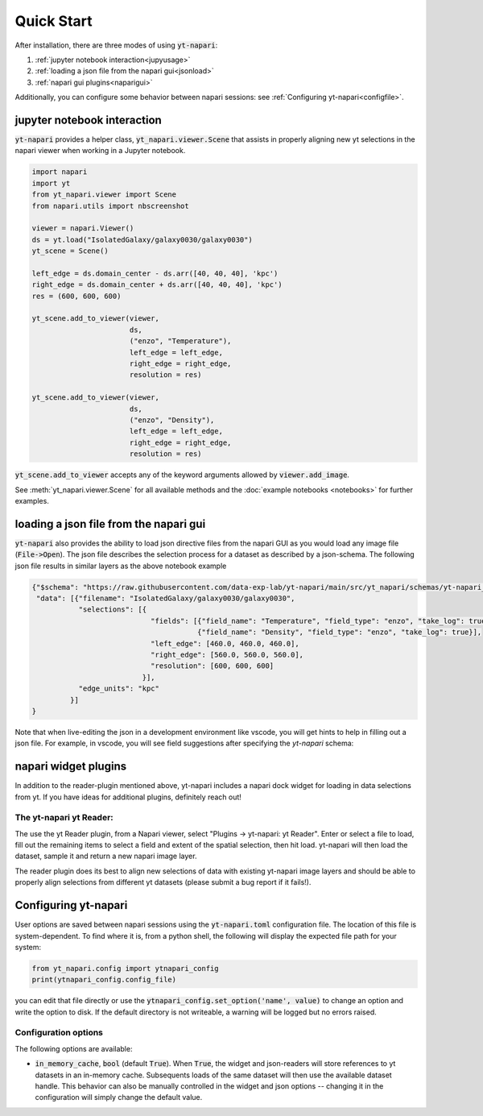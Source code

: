 Quick Start
===========

After installation, there are three modes of using :code:`yt-napari`:

1. :ref:`jupyter notebook interaction<jupyusage>`
2. :ref:`loading a json file from the napari gui<jsonload>`
3. :ref:`napari gui plugins<naparigui>`

Additionally, you can configure some behavior between napari sessions: see  :ref:`Configuring yt-napari<configfile>`.

.. _jupyusage:

jupyter notebook interaction
****************************


:code:`yt-napari` provides a helper class, :code:`yt_napari.viewer.Scene` that assists in properly aligning new yt selections in the napari viewer when working in a Jupyter notebook.

.. code-block:: python

    import napari
    import yt
    from yt_napari.viewer import Scene
    from napari.utils import nbscreenshot

    viewer = napari.Viewer()
    ds = yt.load("IsolatedGalaxy/galaxy0030/galaxy0030")
    yt_scene = Scene()

    left_edge = ds.domain_center - ds.arr([40, 40, 40], 'kpc')
    right_edge = ds.domain_center + ds.arr([40, 40, 40], 'kpc')
    res = (600, 600, 600)

    yt_scene.add_to_viewer(viewer,
                           ds,
                           ("enzo", "Temperature"),
                           left_edge = left_edge,
                           right_edge = right_edge,
                           resolution = res)

    yt_scene.add_to_viewer(viewer,
                           ds,
                           ("enzo", "Density"),
                           left_edge = left_edge,
                           right_edge = right_edge,
                           resolution = res)


:code:`yt_scene.add_to_viewer` accepts any of the keyword arguments allowed by :code:`viewer.add_image`.

See :meth:`yt_napari.viewer.Scene` for all available methods and the :doc:`example notebooks <notebooks>` for further examples.

.. _jsonload:

loading a json file from the napari gui
***************************************

:code:`yt-napari` also provides the ability to load json directive files from the napari GUI as you would load any image file (:code:`File->Open`). The json file describes the selection process for a dataset as described by a json-schema. The following json file results in similar layers as the above notebook example

.. code-block:: json

    {"$schema": "https://raw.githubusercontent.com/data-exp-lab/yt-napari/main/src/yt_napari/schemas/yt-napari_0.0.1.json",
     "data": [{"filename": "IsolatedGalaxy/galaxy0030/galaxy0030",
               "selections": [{
                                "fields": [{"field_name": "Temperature", "field_type": "enzo", "take_log": true},
                                           {"field_name": "Density", "field_type": "enzo", "take_log": true}],
                                "left_edge": [460.0, 460.0, 460.0],
                                "right_edge": [560.0, 560.0, 560.0],
                                "resolution": [600, 600, 600]
                              }],
               "edge_units": "kpc"
             }]
    }


Note that when live-editing the json in a development environment like vscode, you will get hints to help in filling out a json file. For example, in vscode, you will see field suggestions after specifying the `yt-napari` schema:

.. image:: _static/readme_ex_002_json.png


.. _naparigui:

napari widget plugins
*********************

In addition to the reader-plugin mentioned above, yt-napari includes a napari dock widget for loading in data selections from yt. If you have ideas for additional plugins, definitely reach out!

The yt-napari yt Reader:
########################

The use the yt Reader plugin, from a Napari viewer, select "Plugins -> yt-napari: yt Reader". Enter or select a file to load, fill out the remaining items to select a field and extent of the spatial selection, then hit load. yt-napari will then load the dataset, sample it and return a new napari image layer.

.. image:: _static/readme_ex_003_gui_reader.gif

The reader plugin does its best to align new selections of data with existing yt-napari image layers and should be able to properly align selections from different yt datasets (please submit a bug report if it fails!).


.. _configfile:

Configuring yt-napari
*********************

User options are saved between napari sessions using the :code:`yt-napari.toml` configuration file. The location of this file is system-dependent. To find
where it is, from a python shell, the following will display the expected file path for your system:


.. code-block:: python

    from yt_napari.config import ytnapari_config
    print(ytnapari_config.config_file)


you can edit that file directly or use the :code:`ytnapari_config.set_option('name', value)` to change an option and write the option to disk. If the default
directory is not writeable, a warning will be logged but no errors raised.

Configuration options
#####################

The following options are available:

* :code:`in_memory_cache`, :code:`bool` (default :code:`True`). When :code:`True`, the widget and json-readers will store references to yt datasets in an in-memory cache. Subsequents loads of the same dataset will then use the available dataset handle. This behavior can also be manually controlled in the widget and json options -- changing it in the configuration will simply change the default value.
